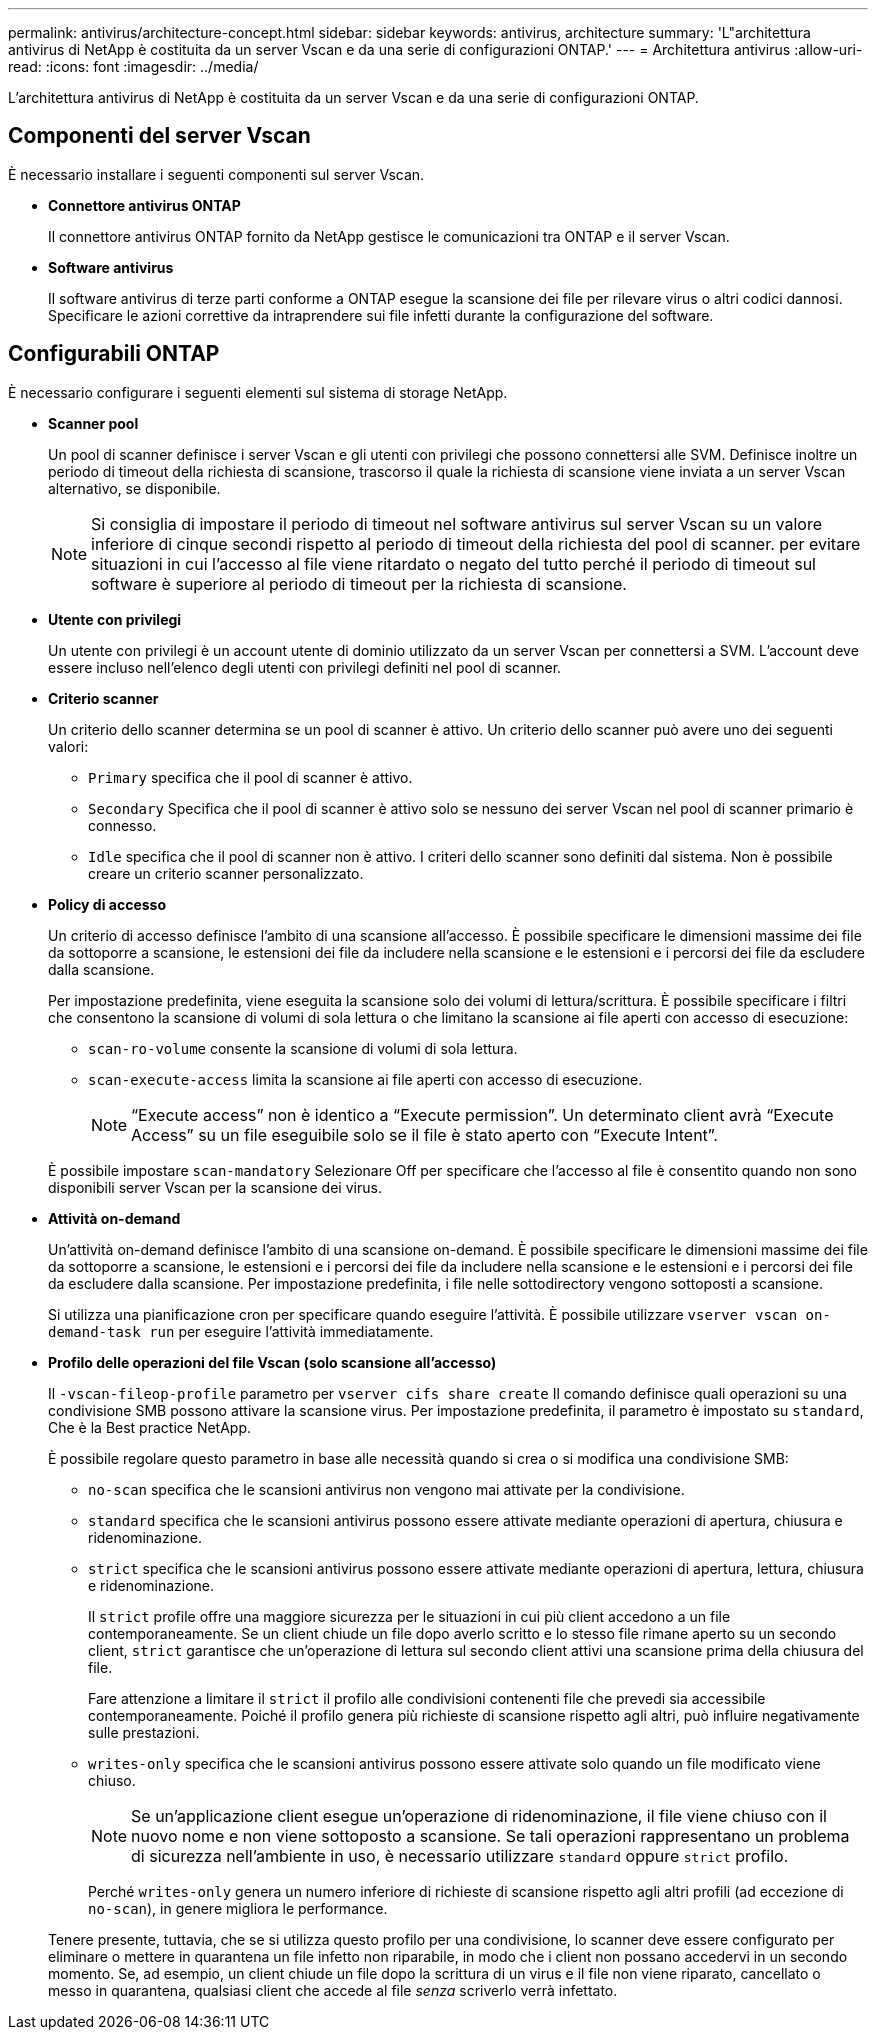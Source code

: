 ---
permalink: antivirus/architecture-concept.html 
sidebar: sidebar 
keywords: antivirus, architecture 
summary: 'L"architettura antivirus di NetApp è costituita da un server Vscan e da una serie di configurazioni ONTAP.' 
---
= Architettura antivirus
:allow-uri-read: 
:icons: font
:imagesdir: ../media/


[role="lead"]
L'architettura antivirus di NetApp è costituita da un server Vscan e da una serie di configurazioni ONTAP.



== Componenti del server Vscan

È necessario installare i seguenti componenti sul server Vscan.

* *Connettore antivirus ONTAP*
+
Il connettore antivirus ONTAP fornito da NetApp gestisce le comunicazioni tra ONTAP e il server Vscan.

* *Software antivirus*
+
Il software antivirus di terze parti conforme a ONTAP esegue la scansione dei file per rilevare virus o altri codici dannosi. Specificare le azioni correttive da intraprendere sui file infetti durante la configurazione del software.





== Configurabili ONTAP

È necessario configurare i seguenti elementi sul sistema di storage NetApp.

* *Scanner pool*
+
Un pool di scanner definisce i server Vscan e gli utenti con privilegi che possono connettersi alle SVM. Definisce inoltre un periodo di timeout della richiesta di scansione, trascorso il quale la richiesta di scansione viene inviata a un server Vscan alternativo, se disponibile.

+
[NOTE]
====
Si consiglia di impostare il periodo di timeout nel software antivirus sul server Vscan su un valore inferiore di cinque secondi rispetto al periodo di timeout della richiesta del pool di scanner. per evitare situazioni in cui l'accesso al file viene ritardato o negato del tutto perché il periodo di timeout sul software è superiore al periodo di timeout per la richiesta di scansione.

====
* *Utente con privilegi*
+
Un utente con privilegi è un account utente di dominio utilizzato da un server Vscan per connettersi a SVM. L'account deve essere incluso nell'elenco degli utenti con privilegi definiti nel pool di scanner.

* *Criterio scanner*
+
Un criterio dello scanner determina se un pool di scanner è attivo. Un criterio dello scanner può avere uno dei seguenti valori:

+
** `Primary` specifica che il pool di scanner è attivo.
** `Secondary` Specifica che il pool di scanner è attivo solo se nessuno dei server Vscan nel pool di scanner primario è connesso.
** `Idle` specifica che il pool di scanner non è attivo. I criteri dello scanner sono definiti dal sistema. Non è possibile creare un criterio scanner personalizzato.


* *Policy di accesso*
+
Un criterio di accesso definisce l'ambito di una scansione all'accesso. È possibile specificare le dimensioni massime dei file da sottoporre a scansione, le estensioni dei file da includere nella scansione e le estensioni e i percorsi dei file da escludere dalla scansione.

+
Per impostazione predefinita, viene eseguita la scansione solo dei volumi di lettura/scrittura. È possibile specificare i filtri che consentono la scansione di volumi di sola lettura o che limitano la scansione ai file aperti con accesso di esecuzione:

+
** `scan-ro-volume` consente la scansione di volumi di sola lettura.
** `scan-execute-access` limita la scansione ai file aperti con accesso di esecuzione.
+
[NOTE]
====
"`Execute access`" non è identico a "`Execute permission`". Un determinato client avrà "`Execute Access`" su un file eseguibile solo se il file è stato aperto con "`Execute Intent`".

====


+
È possibile impostare `scan-mandatory` Selezionare Off per specificare che l'accesso al file è consentito quando non sono disponibili server Vscan per la scansione dei virus.

* *Attività on-demand*
+
Un'attività on-demand definisce l'ambito di una scansione on-demand. È possibile specificare le dimensioni massime dei file da sottoporre a scansione, le estensioni e i percorsi dei file da includere nella scansione e le estensioni e i percorsi dei file da escludere dalla scansione. Per impostazione predefinita, i file nelle sottodirectory vengono sottoposti a scansione.

+
Si utilizza una pianificazione cron per specificare quando eseguire l'attività. È possibile utilizzare `vserver vscan on-demand-task run` per eseguire l'attività immediatamente.

* *Profilo delle operazioni del file Vscan (solo scansione all'accesso)*
+
Il `-vscan-fileop-profile` parametro per `vserver cifs share create` Il comando definisce quali operazioni su una condivisione SMB possono attivare la scansione virus. Per impostazione predefinita, il parametro è impostato su `standard`, Che è la Best practice NetApp.

+
È possibile regolare questo parametro in base alle necessità quando si crea o si modifica una condivisione SMB:

+
** `no-scan` specifica che le scansioni antivirus non vengono mai attivate per la condivisione.
** `standard` specifica che le scansioni antivirus possono essere attivate mediante operazioni di apertura, chiusura e ridenominazione.
** `strict` specifica che le scansioni antivirus possono essere attivate mediante operazioni di apertura, lettura, chiusura e ridenominazione.
+
Il `strict` profile offre una maggiore sicurezza per le situazioni in cui più client accedono a un file contemporaneamente. Se un client chiude un file dopo averlo scritto e lo stesso file rimane aperto su un secondo client, `strict` garantisce che un'operazione di lettura sul secondo client attivi una scansione prima della chiusura del file.

+
Fare attenzione a limitare il `strict` il profilo alle condivisioni contenenti file che prevedi sia accessibile contemporaneamente. Poiché il profilo genera più richieste di scansione rispetto agli altri, può influire negativamente sulle prestazioni.

** `writes-only` specifica che le scansioni antivirus possono essere attivate solo quando un file modificato viene chiuso.
+
[NOTE]
====
Se un'applicazione client esegue un'operazione di ridenominazione, il file viene chiuso con il nuovo nome e non viene sottoposto a scansione. Se tali operazioni rappresentano un problema di sicurezza nell'ambiente in uso, è necessario utilizzare `standard` oppure `strict` profilo.

====
+
Perché `writes-only` genera un numero inferiore di richieste di scansione rispetto agli altri profili (ad eccezione di `no-scan`), in genere migliora le performance.

+
Tenere presente, tuttavia, che se si utilizza questo profilo per una condivisione, lo scanner deve essere configurato per eliminare o mettere in quarantena un file infetto non riparabile, in modo che i client non possano accedervi in un secondo momento. Se, ad esempio, un client chiude un file dopo la scrittura di un virus e il file non viene riparato, cancellato o messo in quarantena, qualsiasi client che accede al file _senza_ scriverlo verrà infettato.




